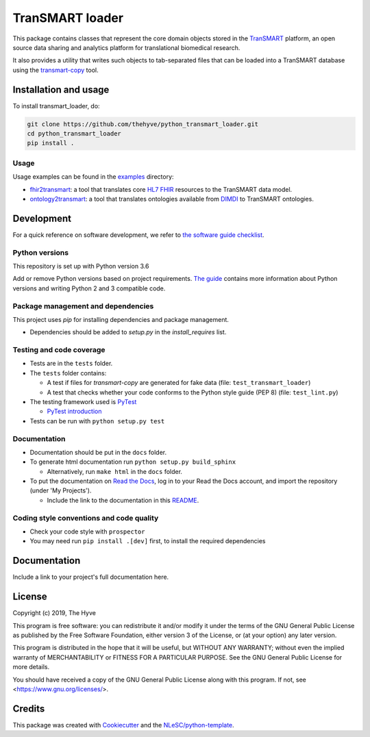 ################################################################################
TranSMART loader
################################################################################

|Build status| |codecov|

.. |Build status| image:: https://travis-ci.org/thehyve/python_transmart_loader.svg?branch=master
   :target: https://travis-ci.org/thehyve/python_transmart_loader/branches
.. |codecov| image:: https://codecov.io/gh/thehyve/python_transmart_loader/branch/master/graph/badge.svg
   :target: https://codecov.io/gh/thehyve/python_transmart_loader

This package contains classes that represent the core domain objects stored in the TranSMART_ platform,
an open source data sharing and analytics platform for translational biomedical research.

It also provides a utility that writes such objects to tab-separated files that can be loaded into
a TranSMART database using the transmart-copy_ tool.

.. _TranSMART: https://github.com/thehyve/transmart_core
.. _transmart-copy: https://github.com/thehyve/transmart-core/tree/dev/transmart-copy


Installation and usage
**********************

To install transmart_loader, do:

.. code-block:: console

  git clone https://github.com/thehyve/python_transmart_loader.git
  cd python_transmart_loader
  pip install .


Usage
------

Usage examples can be found in the `examples <https://github.com/thehyve/python_transmart_loader/tree/master/examples>`_ directory:

- `fhir2transmart <https://github.com/thehyve/python_transmart_loader/tree/master/examples/fhir2transmart>`_: a tool that translates core `HL7 FHIR`_ resources to the TranSMART data model.  
- `ontology2transmart <https://github.com/thehyve/python_transmart_loader/tree/master/examples/ontology2transmart>`_: a tool that translates ontologies available from DIMDI_
  to TranSMART ontologies.

.. _`HL7 FHIR`: http://hl7.org/fhir/
.. _DIMDI: https://www.dimdi.de


Development
*************

For a quick reference on software development, we refer to `the software guide checklist <https://guide.esciencecenter.nl/best_practices/checklist.html>`_.

Python versions
---------------

This repository is set up with Python version 3.6

Add or remove Python versions based on project requirements. `The guide <https://guide.esciencecenter.nl/best_practices/language_guides/python.html>`_ contains more information about Python versions and writing Python 2 and 3 compatible code.

Package management and dependencies
-----------------------------------

This project uses `pip` for installing dependencies and package management.

* Dependencies should be added to `setup.py` in the `install_requires` list.

Testing and code coverage
-------------------------

* Tests are in the ``tests`` folder.
* The ``tests`` folder contains:

  - A test if files for `transmart-copy` are generated for fake data (file: ``test_transmart_loader``)
  - A test that checks whether your code conforms to the Python style guide (PEP 8) (file: ``test_lint.py``)

* The testing framework used is `PyTest <https://pytest.org>`_

  - `PyTest introduction <http://pythontesting.net/framework/pytest/pytest-introduction/>`_

* Tests can be run with ``python setup.py test``

Documentation
-------------

* Documentation should be put in the ``docs`` folder.

* To generate html documentation run ``python setup.py build_sphinx``

  - Alternatively, run ``make html`` in the ``docs`` folder.

* To put the documentation on `Read the Docs <https://readthedocs.org>`_, log in to your Read the Docs account, and import the repository (under 'My Projects').

  - Include the link to the documentation in this README_.

Coding style conventions and code quality
-----------------------------------------

* Check your code style with ``prospector``
* You may need run ``pip install .[dev]`` first, to install the required dependencies


Documentation
*************

.. _README:

Include a link to your project's full documentation here.


License
*******

Copyright (c) 2019, The Hyve

This program is free software: you can redistribute it and/or modify
it under the terms of the GNU General Public License as published by
the Free Software Foundation, either version 3 of the License, or
(at your option) any later version.

This program is distributed in the hope that it will be useful,
but WITHOUT ANY WARRANTY; without even the implied warranty of
MERCHANTABILITY or FITNESS FOR A PARTICULAR PURPOSE.  See the
GNU General Public License for more details.

You should have received a copy of the GNU General Public License
along with this program.  If not, see <https://www.gnu.org/licenses/>.


Credits
*******

This package was created with `Cookiecutter <https://github.com/audreyr/cookiecutter>`_ and the `NLeSC/python-template <https://github.com/NLeSC/python-template>`_.
